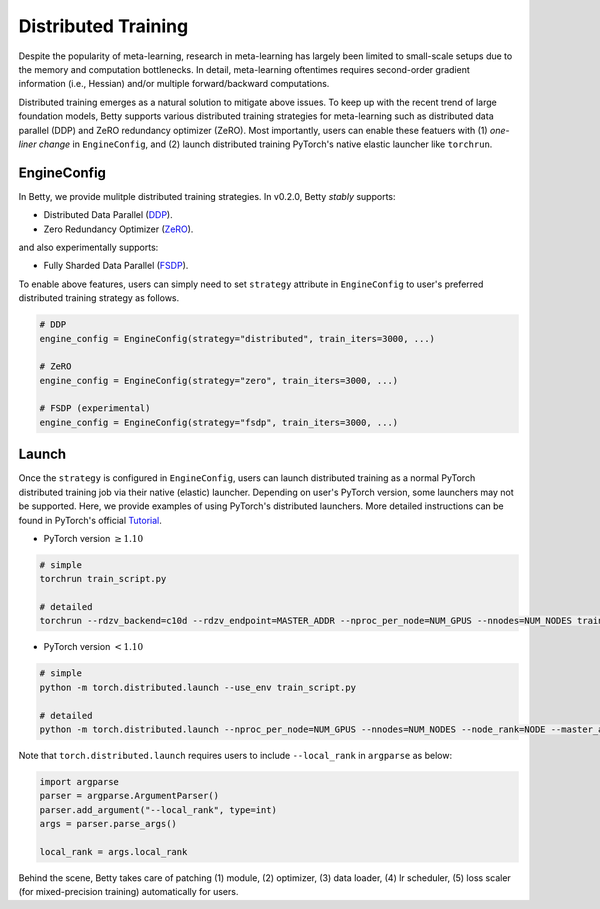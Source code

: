 Distributed Training
====================

Despite the popularity of meta-learning, research in meta-learning has largely been limited to
small-scale setups due to the memory and computation bottlenecks. In detail, meta-learning
oftentimes requires second-order gradient information (i.e., Hessian) and/or multiple
forward/backward computations.

Distributed training emerges as a natural solution to mitigate above issues. To keep up with the
recent trend of large foundation models, Betty supports various distributed training strategies
for meta-learning such as distributed data parallel (DDP) and ZeRO redundancy optimizer (ZeRO).
Most importantly, users can enable these featuers with (1) *one-liner change* in
``EngineConfig``, and (2) launch distributed training PyTorch's native elastic launcher like
``torchrun``.


EngineConfig
------------

In Betty, we provide mulitple distributed training strategies. In v0.2.0, Betty *stably*
supports:

- Distributed Data Parallel (`DDP <https://pytorch.org/tutorials/intermediate/ddp_tutorial.html>`_).
- Zero Redundancy Optimizer (`ZeRO <https://pytorch.org/tutorials/recipes/zero_redundancy_optimizer.html>`_).

and also experimentally supports:

- Fully Sharded Data Parallel (`FSDP <https://pytorch.org/tutorials/intermediate/FSDP_tutorial.html>`_).

To enable above features, users can simply need to set ``strategy`` attribute in ``EngineConfig``
to user's preferred distributed training strategy as follows.

.. code:: python

    # DDP
    engine_config = EngineConfig(strategy="distributed", train_iters=3000, ...)

    # ZeRO
    engine_config = EngineConfig(strategy="zero", train_iters=3000, ...)

    # FSDP (experimental)
    engine_config = EngineConfig(strategy="fsdp", train_iters=3000, ...)

Launch
------

Once the ``strategy`` is configured in ``EngineConfig``, users can launch distributed
training as a normal PyTorch distributed training job via their native (elastic) launcher.
Depending on user's PyTorch version, some launchers may not be supported. Here, we provide
examples of using PyTorch's distributed launchers. More detailed instructions can be found
in PyTorch's official `Tutorial <https://pytorch.org/docs/stable/elastic/run.html>`_.

- PyTorch version :math:`\geq 1.10`

.. code::

    # simple
    torchrun train_script.py

    # detailed
    torchrun --rdzv_backend=c10d --rdzv_endpoint=MASTER_ADDR --nproc_per_node=NUM_GPUS --nnodes=NUM_NODES train_script.py


- PyTorch version :math:`< 1.10`

.. code:: 
    
    # simple
    python -m torch.distributed.launch --use_env train_script.py

    # detailed
    python -m torch.distributed.launch --nproc_per_node=NUM_GPUS --nnodes=NUM_NODES --node_rank=NODE --master_addr=MASTER_ADDR --master_port=MASTER_PORT train_script.py

Note that ``torch.distributed.launch`` requires users to include ``--local_rank`` in
``argparse`` as below:

.. code:: python

    import argparse
    parser = argparse.ArgumentParser()
    parser.add_argument("--local_rank", type=int)
    args = parser.parse_args()

    local_rank = args.local_rank



Behind the scene, Betty takes care of patching (1) module, (2) optimizer,
(3) data loader, (4) lr scheduler, (5) loss scaler (for mixed-precision training)
automatically for users.
